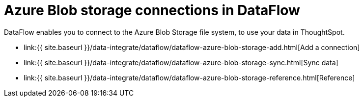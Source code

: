= Azure Blob storage connections in DataFlow
:last_updated: 7/07/2020


:toc: true

DataFlow enables you to connect to the Azure Blob Storage file system, to use your data in ThoughtSpot.

* link:{{ site.baseurl }}/data-integrate/dataflow/dataflow-azure-blob-storage-add.html[Add a connection]
* link:{{ site.baseurl }}/data-integrate/dataflow/dataflow-azure-blob-storage-sync.html[Sync data]
* link:{{ site.baseurl }}/data-integrate/dataflow/dataflow-azure-blob-storage-reference.html[Reference]

